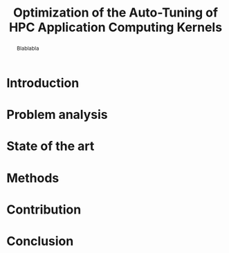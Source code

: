 #+TITLE: Optimization of the Auto-Tuning of HPC Application Computing Kernels
#+Author:
#+LaTeX_CLASS: memoir
#+LaTeX_CLASS_OPTIONS: [12pt, a4paper]
#+OPTIONS: H:5 title:nil author:nil email:nil creator:nil timestamp:nil skip:nil toc:nil ^:nil

#+LATEX_HEADER:\usepackage[french,english]{babel}
#+LATEX_HEADER:\usepackage [vscale=0.76,includehead]{geometry}                % See geometry.pdf to learn the layout options. There are lots.
# #+LATEX_HEADER:\geometry{a4paper}                   % ... or a4paper or a5paper or ... 
# #+LATEX_HEADER:\geometry{landscape}                % Activate for for rotated page geometry
# #+LATEX_HEADER:\OnehalfSpacing
# #+LATEX_HEADER: \setSingleSpace{1.05}
# #+LATEX_HEADER:\usepackage[parfill]{parskip}    % Activate to begin paragraphs with an empty line rather than an indent
#+LATEX_HEADER:\usepackage{amsmath}
#+LATEX_HEADER:\usepackage{fullpage}
#+LATEX_HEADER:\usepackage{mathptmx} % font = times
#+LATEX_HEADER:\usepackage{helvet} % font sf = helvetica
#+LATEX_HEADER:\usepackage[latin1]{inputenc}
#+LATEX_HEADER:\usepackage{relsize}

#+BEGIN_LaTeX
%Style des têtes de section, headings, chapitre
\headstyles{komalike}
\nouppercaseheads
\chapterstyle{dash}
\makeevenhead{headings}{\sffamily\thepage}{}{\sffamily\leftmark} 
\makeoddhead{headings}{\sffamily\rightmark}{}{\sffamily\thepage}
\makeoddfoot{plain}{}{}{} % Pages chapitre. 
\makeheadrule{headings}{\textwidth}{\normalrulethickness}
%\renewcommand{\leftmark}{\thechapter ---}
\renewcommand{\chaptername}{\relax}
\renewcommand{\chaptitlefont}{ \sffamily\bfseries \LARGE}
\renewcommand{\chapnumfont}{ \sffamily\bfseries \LARGE}
\setsecnumdepth{subsection}


% Title page formatting -- do not change!
\pretitle{\HUGE\sffamily \bfseries\begin{center}} 
\posttitle{\end{center}}
\preauthor{\LARGE  \sffamily \bfseries\begin{center}}
\postauthor{\par\end{center}}

\newcommand{\jury}[1]{% 
\gdef\juryB{#1}} 
\newcommand{\juryB}{} 
\newcommand{\session}[1]{% 
\gdef\sessionB{#1}} 
\newcommand{\sessionB}{} 
\newcommand{\option}[1]{% 
\gdef\optionB{#1}} 
\newcommand{\optionB}{} 

\renewcommand{\maketitlehookd}{% 
\vfill{}  \large\par\noindent  
\begin{center}\juryB \bigskip\sessionB\end{center}
\vspace{-1.5cm}}
\renewcommand{\maketitlehooka}{% 
\vspace{-1.5cm}\noindent\includegraphics[height=14ex]{logoINP.png}\hfill\raisebox{2ex}{\includegraphics[height=7ex]{logoUJF.jpg}}\\
\bigskip
\begin{center} \large
Master of Science in Informatics at Grenoble \\
Master Math\'ematiques Informatique - sp\'ecialit\'e Informatique \\ 
option \optionB  \end{center}\vfill}
% End of title page formatting

\option{$<$option-name$>$}
%\title{ Project Title }%\\\vspace{-1ex}\rule{10ex}{0.5pt} \\sub-title} 
\author{Author Name}
\date{ $<$Defense Date$>$} % Delete this line to display the current date
\jury{
Research project performed at $<$lab-name$>$ \\\medskip
Under the supervision of:\\
$<$supervisor's first-name and last-name, supervisor's institution$>$\\\medskip
Defended before a jury composed of:\\
$[$Prof/Dr/Mrs/Mr$]$ $<$first-name last-name$>$\\
$[$Prof/Dr/Mrs/Mr$]$ $<$first-name last-name$>$\\
$[$Prof/Dr/Mrs/Mr$]$ $<$first-name last-name$>$\\
$[$Prof/Dr/Mrs/Mr$]$ $<$first-name last-name$>$\\
}
\session{$[$June/September$]$\hfill year}
#+END_LaTeX

#+BEGIN_abstract
  Blablabla
  \newpage
#+END_abstract

* Plan                                                             :noexport:
** Introduction
   - In HPC code optimization crucial to exploit hardware.
     Cannot wait for the next generation to bring speedup because it
     does not (Frequency not higher but more cores and henanced ISA). 
   - HPC plaforms \ne hardware \to code optimizations not portable.
     Porting application to another platform is time consumming and
     can be very tricky. Automatize the porting using tools \to
     autotuner.

   - BOAST framework ruby generating portable code in C, Fortran,
     OpenCL. DSL
** Problem analysis
   - Huge search space \to need to explore only part of it \to
     optimization problem.
   - Interactions between parameters
   - Non-smooth and empirical objective function
   - Combination of discrete and continuous parameters
     

** State of the art
   # - Atlas \to small search space or if we know where to search \to
   #   exhaustive search 
   # - Local search like gradiant search \to to know where to start
   #   Can be stuck at local minimum and be from the global optimum
   # - Random algorithms random search, genetic algorithm. 
   #   Efficient on complex problem with no geometry.
   #   Can escape from local optimum
   # - Mix of local and global search \to Generalized pattern search
   # - Using modelization get get knowledge about the search space and
   #   to predict behavior
   #   - Learning machine \to categorisation of similar problem to use
   #     same strategy, training overhead
   #   - Regression \to possible to use property of the function, such as
   #     derivative, convexity,etc...
*** Using information about the problem - Objective function
    - Derivative methods \to local strategy
      - If non convex \to local minimum \to randomized strategy
        e.g. simulated annealing
      - If derivation not possible (empirical function) estimate with regression
*** Using information about the problem - Other kind of knowledge   
    Heuristics: genetic algorithm
*** Our goal
    - Analytics methods & experiments design
    - Study of the search space on simple example
    - Try a simple approach and try to understand it deeply

** Methods and material
  - Literate programming \to reproducible work
  - Result validation against bruteforce
  - Comparison with random, gradiant search
** Contribution
*** Case study
    # Maybe this should go in experiments
****  Laplacian
      - Optimizations explanation
**** Matrix product?
      - Optimizations
*** Why linear regression is not suited
    - Tracks general tendency of the impact of factors
    - Heteroscedasticity
    - Non uniform noise
*** Use of quantile regression
    - Ways of computing quantile regression
    - 5th and 95th percentile \to good estimation for extreme values
    - But optimist R-squared
*** Model choice and refinement
    - Hypothesis based on the kernel
    - Iterative refinement
    - Determines the quality of the prediction
*** Importance of the search space expression
    - Easier modelization
    - Better capture of the search space features
*** Using less point as possible
    - Design of experiment
    - Copying with constraints
** Experiments
   - Bench min of 4 runs \to warm up effect
** Conclusion

* Introduction
* Problem analysis
* State of the art
* Methods
* Contribution
* Conclusion
